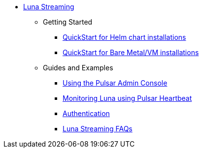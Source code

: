 * xref:index.adoc[Luna Streaming]
** Getting Started
*** xref:quickstart-helm-installs.adoc[QuickStart for Helm chart installations]
*** xref:quickstart-server-installs.adoc[QuickStart for Bare Metal/VM installations]
** Guides and Examples
*** xref:admin-console-tutorial.adoc[Using the Pulsar Admin Console]
*** xref:pulsar-monitor.adoc[Monitoring Luna using Pulsar Heartbeat]
*** xref:auth.adoc[Authentication]
*** xref:faqs.adoc[Luna Streaming FAQs]
